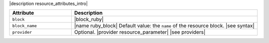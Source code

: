.. The contents of this file are included in multiple topics.
.. This file should not be changed in a way that hinders its ability to appear in multiple documentation sets.

|description resource_attributes_intro|

.. list-table::
   :widths: 150 450
   :header-rows: 1

   * - Attribute
     - Description
   * - ``block``
     - |block_ruby|
   * - ``block_name``
     - |name ruby_block| Default value: the ``name`` of the resource block. |see syntax|
   * - ``provider``
     - Optional. |provider resource_parameter| |see providers|
